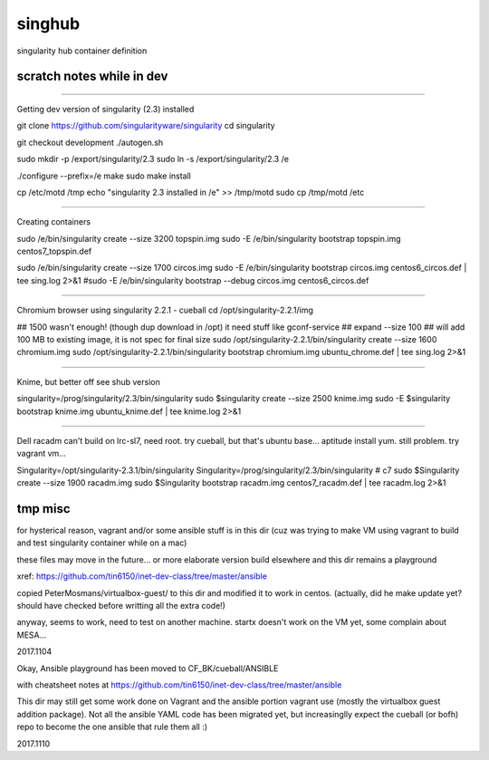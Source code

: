 singhub
-------

singularity hub container definition


--------------------------
scratch notes while in dev
--------------------------



~~~~

Getting dev version of singularity (2.3) installed

git clone https://github.com/singularityware/singularity
cd singularity 

git checkout development
./autogen.sh

sudo mkdir -p /export/singularity/2.3
sudo ln -s /export/singularity/2.3 /e


./configure --prefix=/e
make
sudo make install

cp /etc/motd /tmp
echo "singularity 2.3 installed in /e" >> /tmp/motd
sudo cp /tmp/motd /etc


~~~~

Creating containers

sudo    /e/bin/singularity create --size 3200 topspin.img
sudo -E /e/bin/singularity bootstrap topspin.img centos7_topspin.def 


sudo    /e/bin/singularity create --size 1700 circos.img
sudo -E /e/bin/singularity bootstrap circos.img centos6_circos.def | tee sing.log 2>&1
#sudo -E /e/bin/singularity bootstrap --debug circos.img centos6_circos.def 


~~~~

Chromium browser using singularity 2.2.1 - cueball
cd /opt/singularity-2.2.1/img

## 1500 wasn't enough! (though dup download in /opt)  it need stuff like gconf-service
## expand --size 100 ## will add 100 MB to existing image, it is not spec for final size
sudo /opt/singularity-2.2.1/bin/singularity create  --size 1600 chromium.img
sudo /opt/singularity-2.2.1/bin/singularity bootstrap           chromium.img ubuntu_chrome.def | tee sing.log 2>&1



~~~~

Knime, but better off see shub version

singularity=/prog/singularity/2.3/bin/singularity
sudo    $singularity create --size 2500 knime.img
sudo -E $singularity bootstrap knime.img ubuntu_knime.def | tee knime.log 2>&1 

~~~~

Dell racadm 
can't build on lrc-sl7, need root.
try cueball, but that's ubuntu base...    aptitude install yum.  still problem.  try vagrant vm...

Singularity=/opt/singularity-2.3.1/bin/singularity
Singularity=/prog/singularity/2.3/bin/singularity       # c7
sudo $Singularity create --size 1900 racadm.img
sudo $Singularity bootstrap racadm.img  centos7_racadm.def | tee racadm.log 2>&1 




--------------------------
tmp misc
--------------------------

for hysterical reason, vagrant and/or some ansible stuff is in this dir
(cuz was trying to make VM using vagrant to build and test singularity container while on a mac)

these files may move in the future...
or more elaborate version build elsewhere and this dir remains a playground

xref: https://github.com/tin6150/inet-dev-class/tree/master/ansible


copied PeterMosmans/virtualbox-guest/ to this dir
and modified it to work in centos.
(actually, did he make update yet? should have checked before writting all the extra code!)

anyway, seems to work, need to test on another machine.
startx doesn't work on the VM yet, some complain about MESA...

2017.1104


Okay, Ansible playground has been moved to 
CF_BK/cueball/ANSIBLE

with cheatsheet notes at
https://github.com/tin6150/inet-dev-class/tree/master/ansible


This dir may still get some work done on Vagrant and the ansible portion vagrant use
(mostly the virtualbox guest addition package).
Not all the ansible YAML code has been migrated yet, but 
increasinglly expect the cueball (or bofh) repo to become the one ansible that rule them all :)

2017.1110
